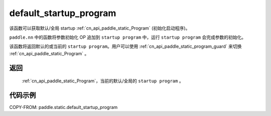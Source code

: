 .. _cn_api_paddle_static_default_startup_program:




default_startup_program
-------------------------------

.. py:function:: paddle.static.default_startup_program()






该函数可以获取默认/全局 startup :ref:`cn_api_paddle_static_Program` (初始化启动程序)。

``paddle.nn`` 中的函数将参数初始化 OP 追加到 ``startup program`` 中，运行 ``startup program`` 会完成参数的初始化。

该函数将返回默认的或当前的 ``startup program``。用户可以使用 :ref:`cn_api_paddle_static_program_guard` 来切换 :ref:`cn_api_paddle_static_Program` 。

返回
:::::::::
 :ref:`cn_api_paddle_static_Program`，当前的默认/全局的 ``startup program`` 。


代码示例
:::::::::

COPY-FROM: paddle.static.default_startup_program
